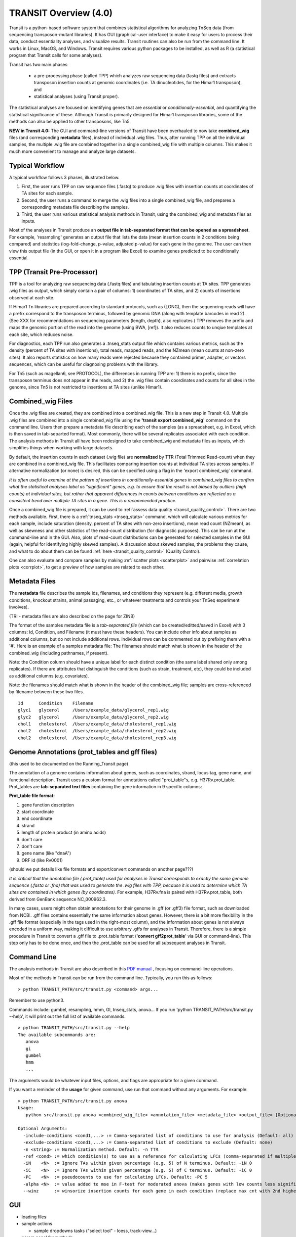 



TRANSIT Overview (4.0)
======================


Transit is a python-based software system that combines statistical
algorithms for analyzing TnSeq data (from sequencing transposon-mutant
libraries).  It has GUI (graphical-user interface) to make it easy for
users to process their data, conduct essentiality analyses, and visualize results.
Transit routines can also be run from the command line.  It works in
Linux, MacOS, and Windows.  Transit requires various python
packages to be installed, as well as R (a statistical program that Transit calls for
some analyses).

Transit has two main phases: 

 * a pre-processing phase (called TPP) which analyzes raw sequencing data (fastq files) and extracts transposon insertion counts at genomic coordinates (i.e. TA dinucleotides, for the Himar1 transposon), and   
 * statistical analyses (using Transit proper).   

The statistical analyses are focused on identifying genes
that are *essential* or *conditionally-essential*, and quantifying the
statistical significance of these.  Although Transit is primarily
designed for Himar1 transposon libraries, some of the methods can also
be applied to other transposons, like Tn5.

**NEW in Transit 4.0:**
The GUI and command-line versions of Transit have been 
overhauled to now take **combined_wig** files (and corresponding **metadata** files),
instead of individual .wig files.
Thus, after running TPP on all the individual samples,
the multiple .wig file are combined together in a single combined_wig file
with multiple columns.  This makes it much more convenient to 
manage and analyze large datasets.


Typical Workflow
----------------

A typical workflow follows 3 phases, illustrated below.

1. First, the user runs TPP on raw sequence files (.fastq) to produce .wig files with insertion counts at coordinates of TA sites for each sample.
2. Second, the user runs a command to merge the .wig files into a single combined_wig file, and prepares a corresponding metadata file describing the samples.
3. Third, the user runs various statistical analysis methods in Transit, using the combined_wig and metadata files as inputs.

Most of the analyses in Transit produce an **output file in tab-separated format that can be 
opened as a spreadsheet**.  For example, 'resampling' generates an output file
that lists the data (mean insertion counts in 2 conditions being compared) and statistics (log-fold-change, p-value, adjusted p-value)
for each gene in the genome.  The user can then view this output file (in the GUI, or open it in a program like Excel)
to examine genes predicted to be conditionally essential.

.. image:: _images/Transit_flow_chart2b.png
   :width: 600
   :align: center



TPP (Transit Pre-Processor)
---------------------------

TPP is a tool for analyzing raw sequencing data (.fastq files)
and tabulating insertion counts at TA sites.
TPP generates .wig files as output, which 
simply contain a pair of columns: 1) coordinates of TA sites,
and 2) counts of insertions observed at each site.

If Himar1 Tn libraries are prepared according to standard protocols,
such as (LONG), then the sequencing reads will have a prefix
correspond to the transposon terminus, followed by genomic DNA (along with template barcodes in read 2).
(See XXX for recommendations on sequencing parameters (length, depth), also replicates.)
TPP removes the prefix and maps the genomic portion of the read into
the genome (using BWA, [ref]).  It also reduces counts to unqiue
templates at each site, which reduces noise.

For diagnostics, each TPP run also generates a .tnseq_stats output file
which contains various metrics, such as the density (percent of TA sites
with insertions), total reads, mapped reads, and the NZmean (mean counts at non-zero sites).
It also reports statistics on how many reads were rejected because they contained
primer, adapter, or vectors sequences, which can be useful for diagnosing problems with the library.


For Tn5 (such as magellan6, see PROTOCOL), the differences in running TPP are: 
1) there is no prefix, since the transposon terminus does not appear in the reads, 
and 2) the .wig files contain coordinates and counts for all sites in the 
genome, since Tn5 is not restricted to insertions at TA sites (unlike Himar1).


Combined_wig Files
------------------

Once the .wig files are created, they are combined into a combined_wig
file.  This is a new step in Transit 4.0.  Multiple .wig files are
combined into a single combined_wig file using the **'transit export
combined_wig'** command on the command line.  Users then prepare a
metadata file describing each of the samples (as a spreadsheet,
e.g. in Excel, which is then saved in tab-separted format).  Most
commonly, there will be several replicates associated with
each condition.  The analysis methods in Transit all have been redesigned
to take combined_wig and metadata files as inputs, which simplifies
things when working with large datasets.

By default, the insertion counts in each dataset (.wig file) are **normalized**
by TTR (Total Trimmed Read-count) when they are combined in a combined_wig file.
This facilitates comparing insertion counts at individaul TA sites across samples.
If alternative normalization (or none) is desired, this can be specified
using a flag in the 'export combined_wig' command.

*It is often useful to examine at the pattern of insertions in conditionally-essential genes
in combined_wig files to confirm what the statistical analyses label as "significant" genes,
e.g. to ensure that the result is not biased by outliers (high counts) at individual sites,
but rather that apparent differences in counts between conditions are reflected as a consistent trend
over multiple TA sites in a gene.  This is a recommended practice.*

Once a combined_wig file is prepared, it can be used to
:ref:`assess data quality <transit_quality_control>`. There are two methods
available.  First, there is a :ref:`tnseq_stats <tnseq_stats>` command, which will
calculate various metrics for each sample, include saturation
(density, percent of TA sites with non-zero insertions), mean read
count (NZmean), as well as skewness and other statistics of the
read-count distribution (for diagnostic purposes).  This can be run at
the command-line and in the GUI. Also, plots of read-count
distributions can be generated for selected samples in the GUI (again,
helpful for identifying highly skewed samples).  A discussion about
skewed samples, the problems they cause, and what to do about them can be
found :ref:`here <transit_quality_control>` (Quality Control).

One can also evaluate and compare samples by making :ref:`scatter plots <scatterplot>` and pairwise :ref:`correlation plots <corrplot>`,
to get a preview of how samples are related to each other.

.. image:: _images/glyc_chol_corrplot.png
   :width: 300
   :align: center


Metadata Files
--------------

The **metadata** file describes the sample ids, filenames,
and conditions they represent (e.g. different media, growth
conditions, knockout strains, animal passaging, etc., or whatever
treatments and controls your TnSeq experiment involves).  

(TRI - metadata files are also described on the page for ZINB)

The format of the samples metadata file is a *tab-separated file* (which 
can be created/editted/saved in Excel) with 3 columns: Id, Condition, and Filename (it
must have these headers).  You can include other info about samples as additional columns, but
do not include additional rows.  Individual rows can be commented out
by prefixing them with a '#'.  Here is an example of a samples
metadata file: The filenames should match what is shown in the header
of the combined_wig (including pathnames, if present).

Note: the Condition column should have a unique label for each distinct condition (the same label shared only among replicates).
If there are attributes that distinguish the conditions (such as strain, treatment, etc), they could be included as additional columns (e.g. covariates).

Note: the filenames should match what is shown in the header of the combined_wig file;
samples are cross-referenced by filename between these two files.

::

  Id      Condition    Filename
  glyc1   glycerol     /Users/example_data/glycerol_rep1.wig
  glyc2   glycerol     /Users/example_data/glycerol_rep2.wig
  chol1   cholesterol  /Users/example_data/cholesterol_rep1.wig
  chol2   cholesterol  /Users/example_data/cholesterol_rep2.wig
  chol2   cholesterol  /Users/example_data/cholesterol_rep3.wig




Genome Annotations (prot_tables and gff files)
------------------

(this used to be documented on the Running_Transit page)

The annotation of a genome contains information about genes, such as
coordinates, strand, locus tag, gene name, and functional description.
Transit uses a custom format for annotations called "prot_table"s,
e.g. H37Rv.prot_table.  Prot_tables are **tab-separated text files**
containing the gene information in 9 specific columns:

**Prot_table file format:**

1. gene function description
2. start coordinate
3. end coordinate
4. strand
5. length of protein product (in amino acids)
6. don't care
7. don't care
8. gene name (like "dnaA")
9. ORF id (like Rv0001)

(should we put details like file formats and export/convert commands on another page???)

*It is critical that the annotation file (.prot_table) used for
analyses in Transit corresponds to exactly the same genome sequence
(.fasta or .fna) that was used to generate the .wig files with TPP,
because it is used to determine which TA sites are contained in which
genes (by coordinates).* For example, H37Rv.fna is paired with
H37Rv.prot_table, both derived from GenBank sequence NC_000962.3.

In many cases, users might often obtain annotations for their genome
in .gff (or .gff3) file format, such as downloaded from NCBI.  .gff
files contains essentially the same information about genes.  However,
there is a bit more flexibility in the .gff file format (especially in
the tags used in the right-most column), and the information about
genes is not always encoded in a uniform way, making it difficult to
use arbitrary .gffs for analyses in Transit.  Therefore, there is a
simple procedure in Transit to convert a .gff file to .prot_table
format ('**convert gff2prot_table**' via GUI or command-line).  This
step only has to be done once, and then the .prot_table can be used
for all subsequent analyses in Transit.


Command Line
------------

The analysis methods in Transit are also described in this `PDF manual
<https://orca1.tamu.edu/essentiality/transit/transit-manual.pdf>`_ , focusing on 
command-line operations.


Most of the methods in Transit can be run from the command line.
Typically, you run this as follows:

::

  > python TRANSIT_PATH/src/transit.py <command> args...

Remember to use python3.

Commands include: gumbel, resampling, hmm, GI, tnseq_stats, anova...
If you run 'python TRANSIT_PATH/src/transit.py --help', it will print out the full list of available commands.

::

  > python TRANSIT_PATH/src/transit.py --help
  The available subcommands are:
     anova 
     gi 
     gumbel
     hmm
     ...

The arguments would be whatever input files, options, and flags are appropriate for a given command.

If you want a reminder of the **usage** for given command, use run that command without any arguments.
For example:

::

  > python TRANSIT_PATH/src/transit.py anova
  Usage:
     python src/transit.py anova <combined_wig_file> <annotation_file> <metadata_file> <output_file> [Optional Arguments]

  Optional Arguments:
    -include-conditions <cond1,...> := Comma-separated list of conditions to use for analysis (Default: all)
    -exclude-conditions <cond1,...> := Comma-separated list of conditions to exclude (Default: none)
    -n <string> := Normalization method. Default: -n TTR
    -ref <cond> := which condition(s) to use as a reference for calculating LFCs (comma-separated if multiple conditions)
    -iN    <N>  := Ignore TAs within given percentage (e.g. 5) of N terminus. Default: -iN 0
    -iC    <N>  := Ignore TAs within given percentage (e.g. 5) of C terminus. Default: -iC 0
    -PC    <N>  := pseudocounts to use for calculating LFCs. Default: -PC 5
    -alpha <N>  := value added to mse in F-test for moderated anova (makes genes with low counts less significant). Default: -alpha 1000
    --winz      := winsorize insertion counts for each gene in each condition (replace max cnt with 2nd highest; helps mitigate effect of outliers)



GUI
---

* loading files

* sample actions

  *  sample dropdowns tasks ("select tool" - loess, track-view...)

* param panel for methods

* display table, analysis-specific actions 

* message bar (errors)


Pre-Processing
--------------

* tnseq_stats, QQplots, track-view, scatterplots, corrplot, gene_means

* QC - data quality, diagnostics

* normalization (TTR, betageom)

* Analyses (for Himar1 datasets)

 * 3 types:

 * single

 * pairwise 

 * multiple

 * output files (tab-sep spreadsheets)

 * hits are ususally Qval<0.05

* Analysis for Tn5

Results and Post-Processing
---------------------------

After the user runs a TRANSIT Analysis Method, various functions can be performed on the output file to better understand the results of the analyis performed.
If using the GUI, the output file is visible in the results pane, along with a summary. Click on the file and select one of the following (availablity depends on 
analysis that was run)from the action dropdown:

* Display Table - an external window will appear in an spreadsheet-like format for you to view the file

* Volcano Plot - an external window will appear that displays a plot of the LFCs vs. log10(pvalue) with a horizontal line indicating the thresold of significance

* Display Heatmap - an external window will appear of clustered conditions and significant hits resulting from the analysis. This file will be also saved to your folder of choice
  and placed in the results pane, which then can be viewed by selection of the "View" option in the action dropdown.

* Pathway Enrichment Analysis - this selection will assume the output file selected is the input file to the Pathway Analysis method (see more details below)





Developers
----------

=======================  ============  ==============================================================================
 Name                    Time Active          Contact Information
=======================  ============  ==============================================================================
Thomas R. Ioerger        2015-Present  `http://faculty.cs.tamu.edu/ioerger/ <http://faculty.cs.tamu.edu/ioerger/>`_
Michael A. DeJesus       2015-2018     `http://mad-lab.org <http://mad-lab.org>`_
Chaitra Ambadipudi       2015
Eric Nelson              2016
Siddharth Subramaniyam   2018
Sanjeevani Choudhery     2021-
Jeff Hykin               2022-
=======================  ============  ==============================================================================




References
----------


If you use TRANSIT, please cite the following reference:


.. [DeJesus2015TRANSIT] `DeJesus, M.A., Ambadipudi, C., Baker, R., Sassetti, C., and Ioerger, T.R. (2015). TRANSIT - a Software Tool for Himar1 TnSeq Analysis. PLOS Computational Biology, 11(10):e1004401 <http://journals.plos.org/ploscompbiol/article?id=10.1371/journal.pcbi.1004401>`_



Development of TRANSIT is funded by the National Institutes of Health (www.nih.gov/) grant U19 AI107774.



Other references for methods utilized by TRANSIT:



.. [DeJesus2013]  `DeJesus, M.A., Zhang, Y.J., Sassettti, C.M., Rubin, E.J.,
  Sacchettini, J.C., and Ioerger, T.R. (2013). Bayesian analysis of gene essentiality based on sequencing of transposon insertion libraries. Bioinformatics, 29(6):695-703. <http://www.ncbi.nlm.nih.gov/pubmed/23361328>`_


.. [DeJesus2013HMM] `DeJesus, M.A., Ioerger, T.R. A Hidden Markov Model for identifying essential and growth-defect regions in bacterial genomes from transposon insertion sequencing data. BMC Bioinformatics. 2013. 14:303 <http://www.ncbi.nlm.nih.gov/pubmed/24103077>`_


.. [DeJesus2014] `DeJesus, M.A. and Ioerger, T.R. (2014). Capturing uncertainty by modeling local transposon insertion frequencies improves discrimination of essential genes. IEEE Transactions on Computational Biology and Bioinformatics, 12(1):92-102. <http://www.ncbi.nlm.nih.gov/pubmed/26357081>`_



.. [DeJesus2016] `DeJesus, M.A. and Ioerger, T.R. (2016). Normalization of transposon-mutant library sequencing datasets to improve identification of conditionally essential genes. Journal of Bioinformatics and Computational Biology, 14(3):1642004 <http://www.ncbi.nlm.nih.gov/pubmed/26932272>`_


.. [DeJesus2017NAR] `DeJesus, M.A., Nambi, S., Smith, C.M., Baker, R.E., Sassetti, C.M., Ioerger, T.R. Statistical analysis of genetic interactions in Tn-Seq data.  Nucleic Acids Research. 2017. 45(11):e93. doi: 10.1093/nar/gkx128. <https://www.ncbi.nlm.nih.gov/pubmed/28334803>`_

.. [ZINB] `Subramaniyam S, DeJesus MA, Zaveri A, Smith CM, Baker RE, Ehrt S, Schnappinger D, Sassetti CM, Ioerger TR. (2019).  Statistical analysis of variability in TnSeq data across conditions using Zero-Inflated Negative Binomial regression. *BMC Bioinformatics*. 2019 Nov 21;20(1):603. doi: 10.1186/s12859-019-3156-z. <https://bmcbioinformatics.biomedcentral.com/articles/10.1186/s12859-019-3156-z>`_

.. [Choudhery2021] `Choudhery S, Brown AJ, Akusobi C, Rubin EJ, Sassetti CM, Ioerger TR. Modeling Site-Specific Nucleotide Biases Affecting Himar1 Transposon Insertion Frequencies in TnSeq Data Sets. *mSystems*. 2021 Oct 26;6(5):e0087621. doi: 10.1128/mSystems.00876-21. <https://pubmed.ncbi.nlm.nih.gov/34665010/>`_
